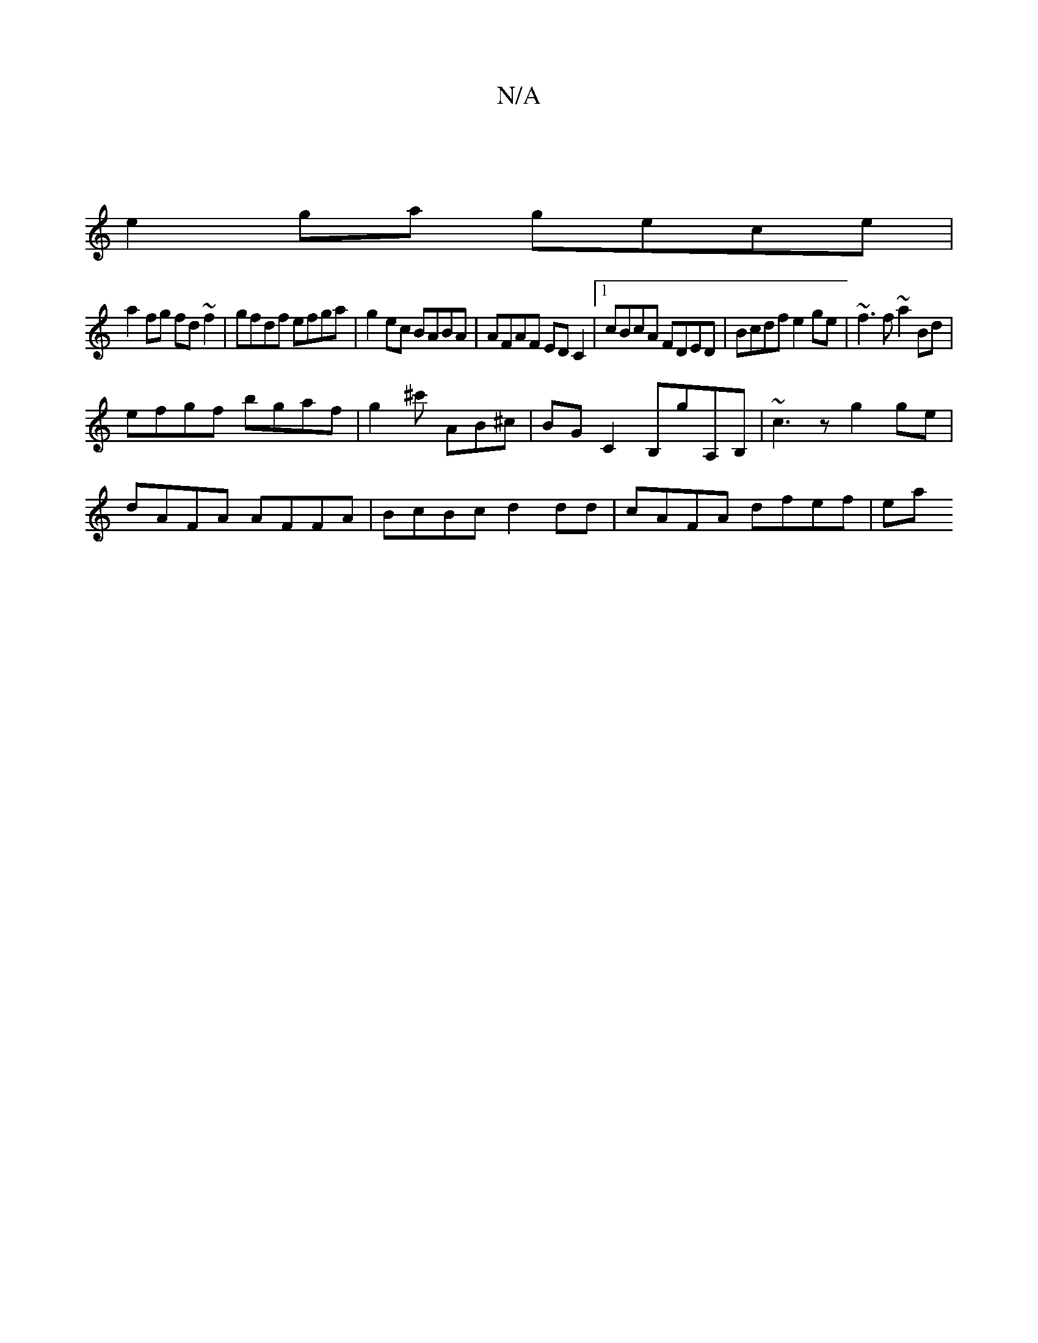 X:1
T:N/A
M:4/4
R:N/A
K:Cmajor
|
e2 ga gece |
a2 fg fd ~f2 | gfdf efga | g2ec BABA | AFAF ED C2 |1 cBcA FDED | Bcdf e2 ge | ~f3 f ~a2 Bd|
efgf bgaf|g2^c' AB^c | BG C2 B,G'A,B, | ~c3 z g2 ge |
dAFA AFFA | BcBc d2 dd | cAFA dfef | ea